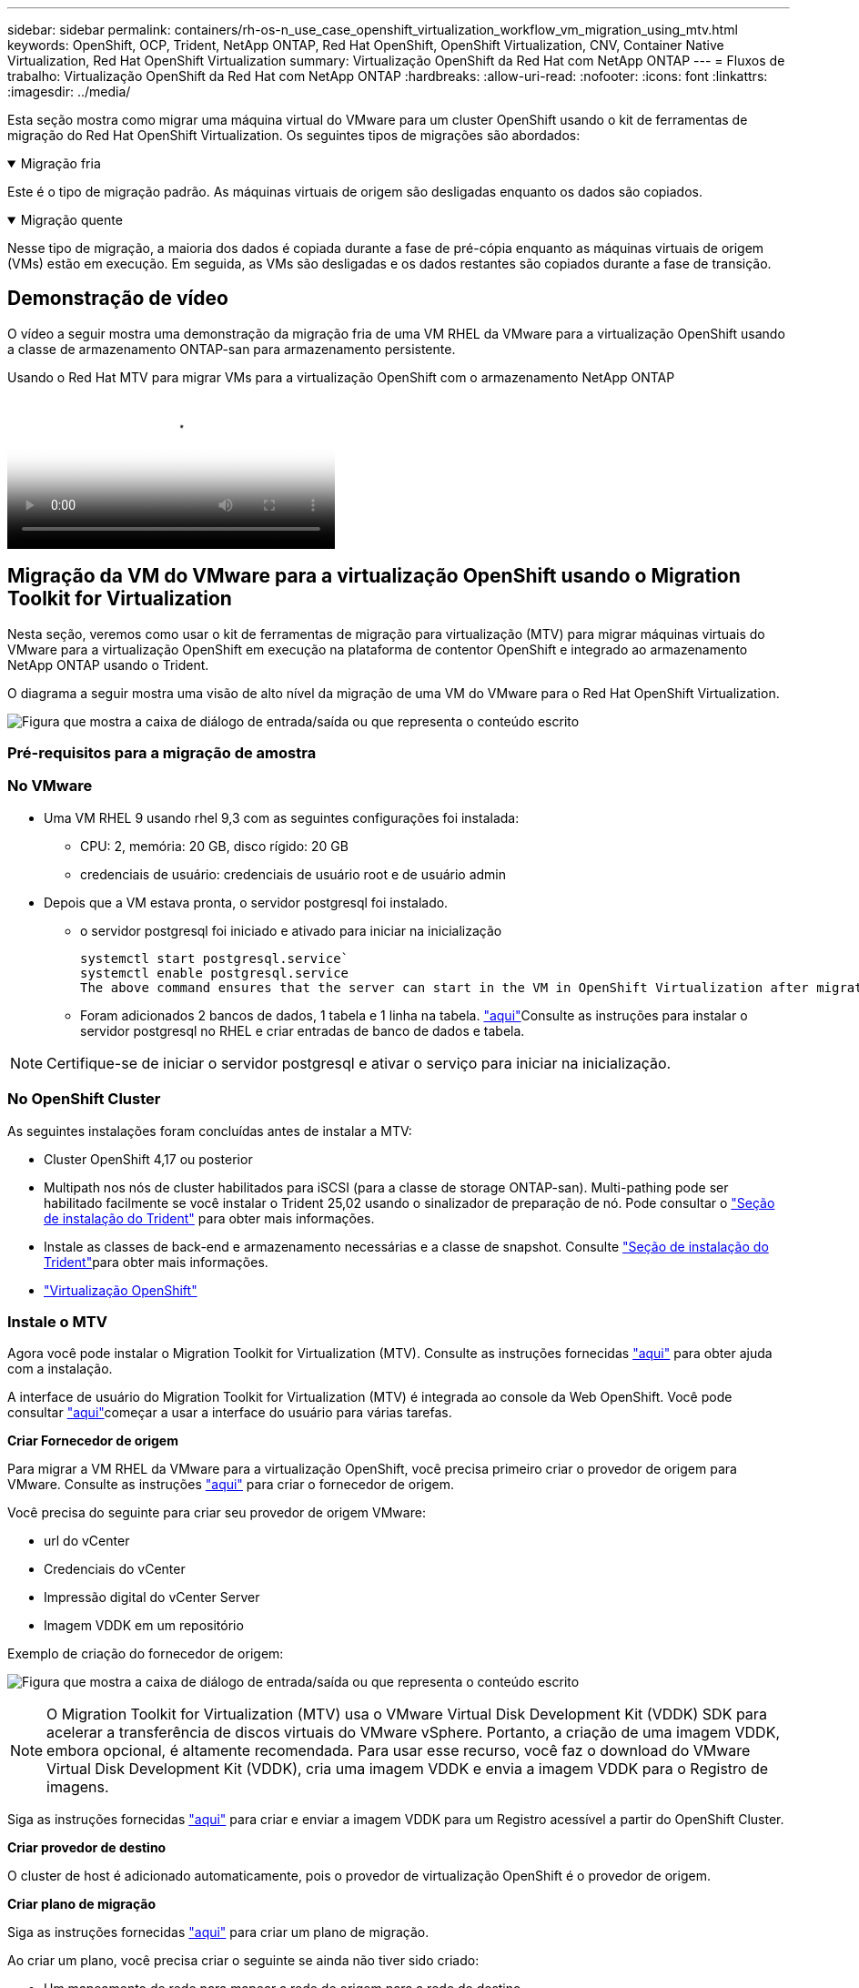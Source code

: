 ---
sidebar: sidebar 
permalink: containers/rh-os-n_use_case_openshift_virtualization_workflow_vm_migration_using_mtv.html 
keywords: OpenShift, OCP, Trident, NetApp ONTAP, Red Hat OpenShift, OpenShift Virtualization, CNV, Container Native Virtualization, Red Hat OpenShift Virtualization 
summary: Virtualização OpenShift da Red Hat com NetApp ONTAP 
---
= Fluxos de trabalho: Virtualização OpenShift da Red Hat com NetApp ONTAP
:hardbreaks:
:allow-uri-read: 
:nofooter: 
:icons: font
:linkattrs: 
:imagesdir: ../media/


[role="lead"]
Esta seção mostra como migrar uma máquina virtual do VMware para um cluster OpenShift usando o kit de ferramentas de migração do Red Hat OpenShift Virtualization. Os seguintes tipos de migrações são abordados:

.Migração fria
[%collapsible%open]
====
Este é o tipo de migração padrão. As máquinas virtuais de origem são desligadas enquanto os dados são copiados.

====
.Migração quente
[%collapsible%open]
====
Nesse tipo de migração, a maioria dos dados é copiada durante a fase de pré-cópia enquanto as máquinas virtuais de origem (VMs) estão em execução. Em seguida, as VMs são desligadas e os dados restantes são copiados durante a fase de transição.

====


== Demonstração de vídeo

O vídeo a seguir mostra uma demonstração da migração fria de uma VM RHEL da VMware para a virtualização OpenShift usando a classe de armazenamento ONTAP-san para armazenamento persistente.

.Usando o Red Hat MTV para migrar VMs para a virtualização OpenShift com o armazenamento NetApp ONTAP
video::bac58645-dd75-4e92-b5fe-b12b015dc199[panopto,width=360]


== Migração da VM do VMware para a virtualização OpenShift usando o Migration Toolkit for Virtualization

Nesta seção, veremos como usar o kit de ferramentas de migração para virtualização (MTV) para migrar máquinas virtuais do VMware para a virtualização OpenShift em execução na plataforma de contentor OpenShift e integrado ao armazenamento NetApp ONTAP usando o Trident.

O diagrama a seguir mostra uma visão de alto nível da migração de uma VM do VMware para o Red Hat OpenShift Virtualization.

image:rh-os-n_use_case_vm_migration_using_mtv.png["Figura que mostra a caixa de diálogo de entrada/saída ou que representa o conteúdo escrito"]



=== Pré-requisitos para a migração de amostra



=== **No VMware**

* Uma VM RHEL 9 usando rhel 9,3 com as seguintes configurações foi instalada:
+
** CPU: 2, memória: 20 GB, disco rígido: 20 GB
** credenciais de usuário: credenciais de usuário root e de usuário admin


* Depois que a VM estava pronta, o servidor postgresql foi instalado.
+
** o servidor postgresql foi iniciado e ativado para iniciar na inicialização
+
[source, console]
----
systemctl start postgresql.service`
systemctl enable postgresql.service
The above command ensures that the server can start in the VM in OpenShift Virtualization after migration
----
** Foram adicionados 2 bancos de dados, 1 tabela e 1 linha na tabela. link:https://access.redhat.com/documentation/fr-fr/red_hat_enterprise_linux/9/html/configuring_and_using_database_servers/installing-postgresql_using-postgresql["aqui"]Consulte as instruções para instalar o servidor postgresql no RHEL e criar entradas de banco de dados e tabela.





NOTE: Certifique-se de iniciar o servidor postgresql e ativar o serviço para iniciar na inicialização.



=== **No OpenShift Cluster**

As seguintes instalações foram concluídas antes de instalar a MTV:

* Cluster OpenShift 4,17 ou posterior
* Multipath nos nós de cluster habilitados para iSCSI (para a classe de storage ONTAP-san). Multi-pathing pode ser habilitado facilmente se você instalar o Trident 25,02 usando o sinalizador de preparação de nó. Pode consultar o link:rh-os-n_use_case_openshift_virtualization_trident_install.html["Seção de instalação do Trident"] para obter mais informações.
* Instale as classes de back-end e armazenamento necessárias e a classe de snapshot. Consulte link:rh-os-n_use_case_openshift_virtualization_trident_install.html["Seção de instalação do Trident"]para obter mais informações.
* link:https://docs.openshift.com/container-platform/4.13/virt/install/installing-virt-web.html["Virtualização OpenShift"]




=== Instale o MTV

Agora você pode instalar o Migration Toolkit for Virtualization (MTV). Consulte as instruções fornecidas link:https://access.redhat.com/documentation/en-us/migration_toolkit_for_virtualization/2.5/html/installing_and_using_the_migration_toolkit_for_virtualization/installing-the-operator["aqui"] para obter ajuda com a instalação.

A interface de usuário do Migration Toolkit for Virtualization (MTV) é integrada ao console da Web OpenShift. Você pode consultar link:https://access.redhat.com/documentation/en-us/migration_toolkit_for_virtualization/2.5/html/installing_and_using_the_migration_toolkit_for_virtualization/migrating-vms-web-console#mtv-ui_mtv["aqui"]começar a usar a interface do usuário para várias tarefas.

**Criar Fornecedor de origem**

Para migrar a VM RHEL da VMware para a virtualização OpenShift, você precisa primeiro criar o provedor de origem para VMware. Consulte as instruções link:https://access.redhat.com/documentation/en-us/migration_toolkit_for_virtualization/2.5/html/installing_and_using_the_migration_toolkit_for_virtualization/migrating-vms-web-console#adding-providers["aqui"] para criar o fornecedor de origem.

Você precisa do seguinte para criar seu provedor de origem VMware:

* url do vCenter
* Credenciais do vCenter
* Impressão digital do vCenter Server
* Imagem VDDK em um repositório


Exemplo de criação do fornecedor de origem:

image:rh-os-n_use_case_vm_migration_source_provider.png["Figura que mostra a caixa de diálogo de entrada/saída ou que representa o conteúdo escrito"]


NOTE: O Migration Toolkit for Virtualization (MTV) usa o VMware Virtual Disk Development Kit (VDDK) SDK para acelerar a transferência de discos virtuais do VMware vSphere. Portanto, a criação de uma imagem VDDK, embora opcional, é altamente recomendada. Para usar esse recurso, você faz o download do VMware Virtual Disk Development Kit (VDDK), cria uma imagem VDDK e envia a imagem VDDK para o Registro de imagens.

Siga as instruções fornecidas link:https://access.redhat.com/documentation/en-us/migration_toolkit_for_virtualization/2.5/html/installing_and_using_the_migration_toolkit_for_virtualization/prerequisites#creating-vddk-image_mtv["aqui"] para criar e enviar a imagem VDDK para um Registro acessível a partir do OpenShift Cluster.

**Criar provedor de destino**

O cluster de host é adicionado automaticamente, pois o provedor de virtualização OpenShift é o provedor de origem.

**Criar plano de migração**

Siga as instruções fornecidas link:https://access.redhat.com/documentation/en-us/migration_toolkit_for_virtualization/2.5/html/installing_and_using_the_migration_toolkit_for_virtualization/migrating-vms-web-console#creating-migration-plan_mtv["aqui"] para criar um plano de migração.

Ao criar um plano, você precisa criar o seguinte se ainda não tiver sido criado:

* Um mapeamento de rede para mapear a rede de origem para a rede de destino.
* Um mapeamento de armazenamento para mapear o datastore de origem para a classe de armazenamento de destino. Para isso, você pode escolher a classe de armazenamento ONTAP-san. Uma vez que o plano de migração é criado, o status do plano deve mostrar *Pronto* e você deve agora ser capaz de *Iniciar* o plano.


image:rh-os-n_use_case_vm_migration_using_mtv_plan_ready.png["Figura que mostra a caixa de diálogo de entrada/saída ou que representa o conteúdo escrito"]



=== Execute a migração a frio

Clicar em *Start* será executado através de uma sequência de etapas para concluir a migração da VM.

image:rh-os-n_use_case_vm_migration_using_mtv_plan_complete.png["Figura que mostra a caixa de diálogo de entrada/saída ou que representa o conteúdo escrito"]

Quando todas as etapas forem concluídas, você poderá ver as VMs migradas clicando em *máquinas virtuais* em *virtualização* no menu de navegação à esquerda. As instruções para acessar as máquinas virtuais são fornecidas link:https://docs.openshift.com/container-platform/4.13/virt/virtual_machines/virt-accessing-vm-consoles.html["aqui"].

Você pode fazer login na máquina virtual e verificar o conteúdo dos bancos de dados posgresql. Os bancos de dados, tabelas e as entradas na tabela devem ser os mesmos que o que foi criado na VM de origem.



=== Execute a migração quente

Para executar uma migração quente, depois de criar um plano de migração como mostrado acima, você precisa editar as configurações do plano para alterar o tipo de migração padrão. Clique no ícone de edição ao lado da migração a frio e alterne o botão para configurá-lo para a migração a quente. Clique em ** Salvar**. Agora clique em ** Iniciar** para iniciar a migração.


NOTE: Certifique-se de que, quando você estiver migrando do armazenamento de bloco no VMware, você tenha a classe de armazenamento de bloco selecionada para a VM OpenShift Virtualization. Além disso, o volumeMode deve ser definido para bloquear e o modo de acesso deve ser rwx para que você possa executar a migração ao vivo da VM posteriormente.

image:rh-os-n_use_case_vm_migration_using_mtv_plan_warm1.png["1"]

Clique em **0 de 1 VMs concluídas**, expanda a vm e você pode ver o andamento da migração.

image:rh-os-n_use_case_vm_migration_using_mtv_plan_warm2.png["2"]

Após algum tempo, a transferência do disco é concluída e a migração aguarda para prosseguir para o estado de transição. O Datavolume está em um estado Pausado. Volte ao plano e clique no botão **redução**.

image:rh-os-n_use_case_vm_migration_using_mtv_plan_warm3.png["3"]

image:rh-os-n_use_case_vm_migration_using_mtv_plan_warm4.png["4"]

A hora atual será mostrada na caixa de diálogo. Altere a hora para uma hora futura se quiser agendar uma transição para uma hora posterior. Caso contrário, para fazer uma transição agora, clique em **Definir redução**.

image:rh-os-n_use_case_vm_migration_using_mtv_plan_warm5.png["5"]

Após alguns segundos, o Datavolume vai do estado pausado para o estado ImportScheduled para ImportInProgress quando a fase de transição começa.

image:rh-os-n_use_case_vm_migration_using_mtv_plan_warm6.png["6"]

Quando a fase de transição é concluída, o Datavolume chega ao estado bem sucedido e o PVC é vinculado.

image:rh-os-n_use_case_vm_migration_using_mtv_plan_warm7.png["7"]

O plano de migração prossegue para concluir a fase ImageConversion e, finalmente, a fase VirtualMachineCreation está concluída. A VM chega ao estado em execução na virtualização OpenShift.

image:rh-os-n_use_case_vm_migration_using_mtv_plan_warm8.png["8"]
